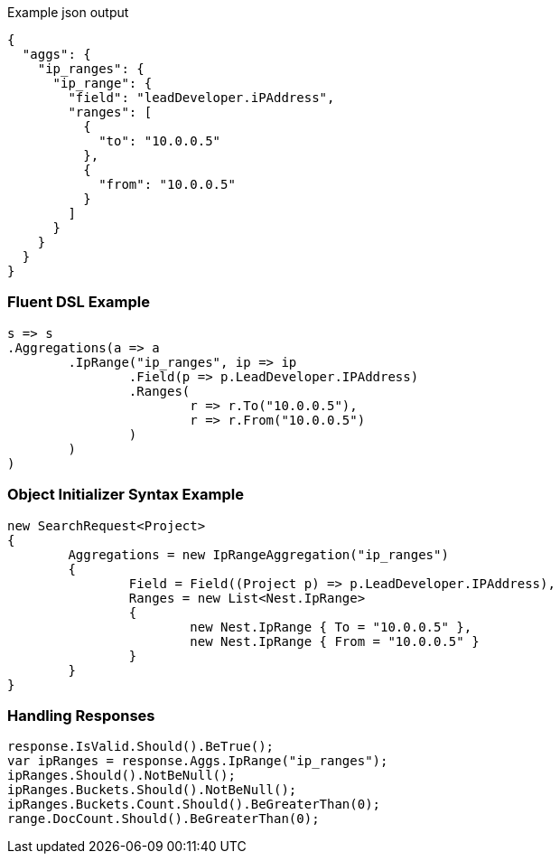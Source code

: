 :ref_current: https://www.elastic.co/guide/en/elasticsearch/reference/current

:github: https://github.com/elastic/elasticsearch-net

:imagesdir: ../../../images

[source,javascript,method-name="expectjson"]
.Example json output
----
{
  "aggs": {
    "ip_ranges": {
      "ip_range": {
        "field": "leadDeveloper.iPAddress",
        "ranges": [
          {
            "to": "10.0.0.5"
          },
          {
            "from": "10.0.0.5"
          }
        ]
      }
    }
  }
}
----

=== Fluent DSL Example

[source,csharp,method-name="fluent"]
----
s => s
.Aggregations(a => a
	.IpRange("ip_ranges", ip => ip
		.Field(p => p.LeadDeveloper.IPAddress)
		.Ranges(
			r => r.To("10.0.0.5"),
			r => r.From("10.0.0.5")
		)
	)
)
----

=== Object Initializer Syntax Example

[source,csharp,method-name="initializer"]
----
new SearchRequest<Project>
{
	Aggregations = new IpRangeAggregation("ip_ranges")
	{
		Field = Field((Project p) => p.LeadDeveloper.IPAddress),
		Ranges = new List<Nest.IpRange>
		{
			new Nest.IpRange { To = "10.0.0.5" },
			new Nest.IpRange { From = "10.0.0.5" }
		}
	}
}
----

=== Handling Responses

[source,csharp,method-name="expectresponse"]
----
response.IsValid.Should().BeTrue();
var ipRanges = response.Aggs.IpRange("ip_ranges");
ipRanges.Should().NotBeNull();
ipRanges.Buckets.Should().NotBeNull();
ipRanges.Buckets.Count.Should().BeGreaterThan(0);
range.DocCount.Should().BeGreaterThan(0);
----

